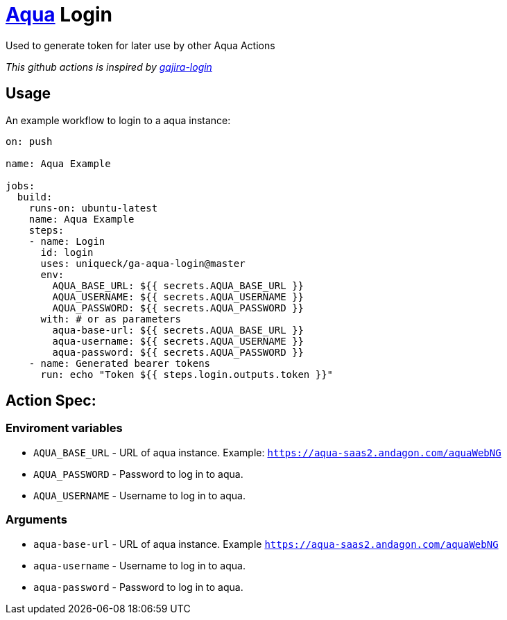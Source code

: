 = https://aqua-cloud.io[Aqua] Login

Used to generate token for later use by other Aqua Actions

_This github actions is inspired by https://github.com/atlassian/gajira-login[gajira-login]_

== Usage
An example workflow to login to a aqua instance:

[source, yaml]
----
on: push

name: Aqua Example

jobs:
  build:
    runs-on: ubuntu-latest
    name: Aqua Example
    steps:
    - name: Login
      id: login
      uses: uniqueck/ga-aqua-login@master
      env:
        AQUA_BASE_URL: ${{ secrets.AQUA_BASE_URL }}
        AQUA_USERNAME: ${{ secrets.AQUA_USERNAME }}
        AQUA_PASSWORD: ${{ secrets.AQUA_PASSWORD }}
      with: # or as parameters
        aqua-base-url: ${{ secrets.AQUA_BASE_URL }}
        aqua-username: ${{ secrets.AQUA_USERNAME }}
        aqua-password: ${{ secrets.AQUA_PASSWORD }}
    - name: Generated bearer tokens
      run: echo "Token ${{ steps.login.outputs.token }}"
----

== Action Spec:

=== Enviroment variables
- `AQUA_BASE_URL` - URL of aqua instance. Example: `https://aqua-saas2.andagon.com/aquaWebNG`
- `AQUA_PASSWORD` - Password to log in to aqua.
- `AQUA_USERNAME` - Username to log in to aqua.

=== Arguments
- `aqua-base-url` - URL of aqua instance. Example `https://aqua-saas2.andagon.com/aquaWebNG`
- `aqua-username` - Username to log in to aqua.
- `aqua-password` - Password to log in to aqua.
